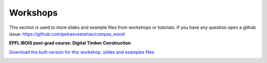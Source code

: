 ********************************************************************************
Workshops
********************************************************************************

This section is used to store slides and example files from workshops or tutorials.
If you have any question open a github issue: https://github.com/petrasvestartas/compas_wood

**EPFL IBOIS post-grad course: Digital Timber Construction**


`Download the built version for this workshop, slides and examples files <https://github.com/petrasvestartas/compas_wood/blob/main/docs/_images/workshops/digital_timber_construction.zip>`_



.. image:: _images/workshops/dtc_1.jpg
    :width: 100%
    :align: center


.. image:: _images/workshops/dtc_2.jpg
    :width: 100%
    :align: center


.. image:: _images/workshops/dtc_3.jpg
    :width: 100%
    :align: center


.. image:: _images/workshops/dtc_4.jpg
    :width: 100%
    :align: center


.. image:: _images/workshops/dtc_5.jpg
    :width: 100%
    :align: center


.. image:: _images/workshops/dtc_6.jpg
    :width: 100%
    :align: center


.. image:: _images/workshops/dtc_7.jpg
    :width: 100%
    :align: center


.. image:: _images/workshops/dtc_8.jpg
    :width: 100%
    :align: center


.. image:: _images/workshops/dtc_9.jpg
    :width: 100%
    :align: center


.. image:: _images/workshops/dtc_10.jpg
    :width: 100%
    :align: center


.. image:: _images/workshops/dtc_11.jpg
    :width: 100%
    :align: center


.. image:: _images/workshops/dtc_12.jpg
    :width: 100%
    :align: center


.. image:: _images/workshops/dtc_13.jpg
    :width: 100%
    :align: center

.. image:: _images/workshops/dtc_14.jpg
    :width: 100%
    :align: center


.. image:: _images/workshops/dtc_15.jpg
    :width: 100%
    :align: center


.. image:: _images/workshops/dtc_16.jpg
    :width: 100%
    :align: center


.. image:: _images/workshops/dtc_17.jpg
    :width: 100%
    :align: center


.. image:: _images/workshops/dtc_18.jpg
    :width: 100%
    :align: center


.. image:: _images/workshops/dtc_19.jpg
    :width: 100%
    :align: center


.. image:: _images/workshops/dtc_20.jpg
    :width: 100%
    :align: center

.. image:: _images/workshops/dtc_21.jpg
    :width: 100%
    :align: center